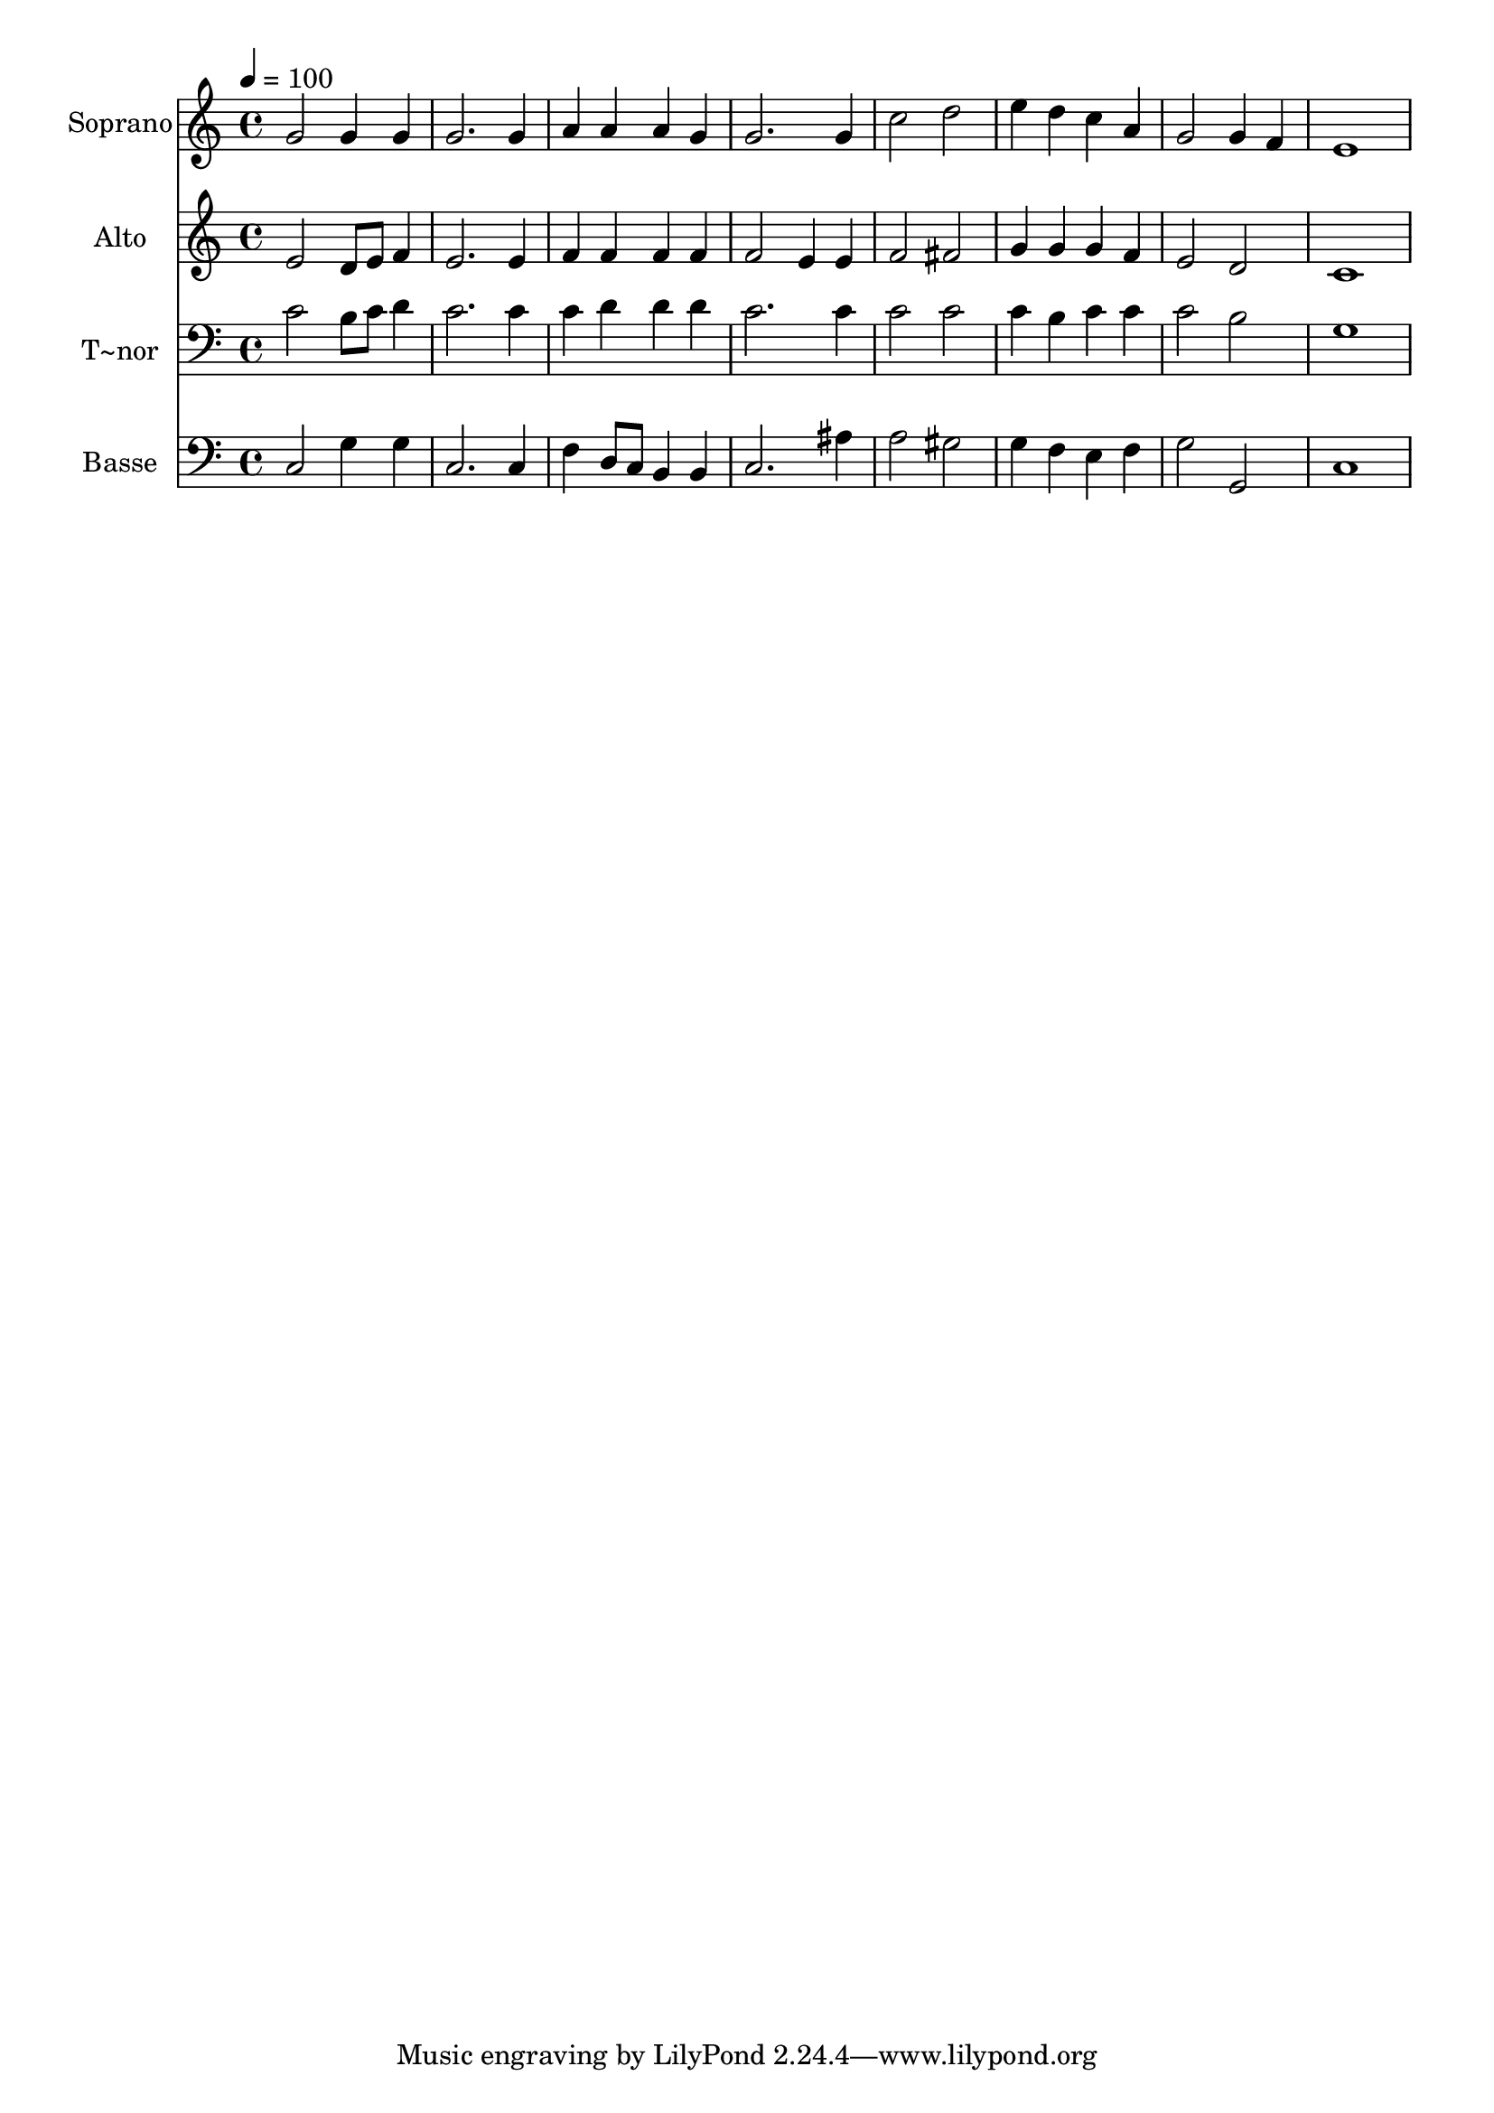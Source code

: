 % Lily was here -- automatically converted by /usr/bin/midi2ly from 311.mid
\version "2.14.0"

\layout {
  \context {
    \Voice
    \remove "Note_heads_engraver"
    \consists "Completion_heads_engraver"
    \remove "Rest_engraver"
    \consists "Completion_rest_engraver"
  }
}

trackAchannelA = {
  
  \time 4/4 
  
  \tempo 4 = 100 
  
}

trackA = <<
  \context Voice = voiceA \trackAchannelA
>>


trackBchannelA = {
  
  \set Staff.instrumentName = "Soprano"
  
}

trackBchannelB = \relative c {
  g''2 g4 g 
  | % 2
  g2. g4 
  | % 3
  a a a g 
  | % 4
  g2. g4 
  | % 5
  c2 d 
  | % 6
  e4 d c a 
  | % 7
  g2 g4 f 
  | % 8
  e1 
  | % 9
  
}

trackB = <<
  \context Voice = voiceA \trackBchannelA
  \context Voice = voiceB \trackBchannelB
>>


trackCchannelA = {
  
  \set Staff.instrumentName = "Alto"
  
}

trackCchannelC = \relative c {
  e'2 d8 e f4 
  | % 2
  e2. e4 
  | % 3
  f f f f 
  | % 4
  f2 e4 e 
  | % 5
  f2 fis 
  | % 6
  g4 g g f 
  | % 7
  e2 d 
  | % 8
  c1 
  | % 9
  
}

trackC = <<
  \context Voice = voiceA \trackCchannelA
  \context Voice = voiceB \trackCchannelC
>>


trackDchannelA = {
  
  \set Staff.instrumentName = "T~nor"
  
}

trackDchannelC = \relative c {
  c'2 b8 c d4 
  | % 2
  c2. c4 
  | % 3
  c d d d 
  | % 4
  c2. c4 
  | % 5
  c2 c 
  | % 6
  c4 b c c 
  | % 7
  c2 b 
  | % 8
  g1 
  | % 9
  
}

trackD = <<

  \clef bass
  
  \context Voice = voiceA \trackDchannelA
  \context Voice = voiceB \trackDchannelC
>>


trackEchannelA = {
  
  \set Staff.instrumentName = "Basse"
  
}

trackEchannelC = \relative c {
  c2 g'4 g 
  | % 2
  c,2. c4 
  | % 3
  f d8 c b4 b 
  | % 4
  c2. ais'4 
  | % 5
  a2 gis 
  | % 6
  g4 f e f 
  | % 7
  g2 g, 
  | % 8
  c1 
  | % 9
  
}

trackE = <<

  \clef bass
  
  \context Voice = voiceA \trackEchannelA
  \context Voice = voiceB \trackEchannelC
>>


\score {
  <<
    \context Staff=trackB \trackA
    \context Staff=trackB \trackB
    \context Staff=trackC \trackA
    \context Staff=trackC \trackC
    \context Staff=trackD \trackA
    \context Staff=trackD \trackD
    \context Staff=trackE \trackA
    \context Staff=trackE \trackE
  >>
  \layout {}
  \midi {}
}
